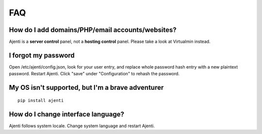 FAQ
===

How do I add domains/PHP/email accounts/websites?
-------------------------------------------------

Ajenti is a **server control** panel, not a **hosting control** panel. Please take a look at Virtualmin instead.

I forgot my password
--------------------

Open /etc/ajenti/config.json, look for your user entry, and replace whole password hash entry with a new plaintext password. Restart Ajenti. Click "save" under "Configuration" to rehash the password.

My OS isn't supported, but I'm a brave adventurer
-------------------------------------------------

::

    pip install ajenti

How do I change interface language?
-----------------------------------

Ajenti follows system locale. Change system language and restart Ajenti.